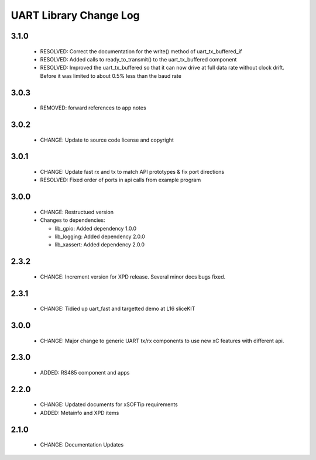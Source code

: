 UART Library Change Log
=======================

3.1.0
-----

  * RESOLVED: Correct the documentation for the write() method of
    uart_tx_buffered_if
  * RESOLVED: Added calls to ready_to_transmit() to the uart_tx_buffered
    component
  * RESOLVED: Improved the uart_tx_buffered so that it can now drive at full
    data rate without clock drift. Before it was limited to about 0.5% less than
    the baud rate

3.0.3
-----

  * REMOVED: forward references to app notes

3.0.2
-----

  * CHANGE: Update to source code license and copyright

3.0.1
-----

  * CHANGE: Update fast rx and tx to match API prototypes & fix port directions
  * RESOLVED: Fixed order of ports in api calls from example program

3.0.0
-----

  * CHANGE: Restructued version

  * Changes to dependencies:

    - lib_gpio: Added dependency 1.0.0

    - lib_logging: Added dependency 2.0.0

    - lib_xassert: Added dependency 2.0.0

2.3.2
-----

  * CHANGE: Increment version for XPD release. Several minor docs bugs fixed.

2.3.1
-----

  * CHANGE: Tidied up uart_fast and targetted demo at L16 sliceKIT

3.0.0
-----

  * CHANGE: Major change to generic UART tx/rx components to use new xC features
    with different api.

2.3.0
-----

  * ADDED: RS485 component and apps

2.2.0
-----

  * CHANGE: Updated documents for xSOFTip requirements
  * ADDED: Metainfo and XPD items

2.1.0
-----

  * CHANGE: Documentation Updates

